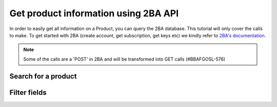 Get product information using 2BA API
-------------------------------------

In order to easily get all information on a Product, you can query the 2BA database. This tutorial will only cover
the calls to make. To get started with 2BA (create account, get subscription, get keys etc) we kindly refer to `2BA's
documentation <https://www.2ba.nl/nl/documentatie/webservices>`_.

.. NOTE::

    Some of the calls are a 'POST' in 2BA and will be transformed into GET calls (#BBAFGOSL-576)



Search for a product
++++++++++++++++++++

.. http:post:: https://apix.2ba.nl/api/V1/Product/Search

   Returns a list of products that met your query.

   .. note::
       Please note to *always* a default filter for `Tags`, for otherwise
       you'll search through **all** products including kitchen sinks. See example for the list of default tags.

   **Example request**:

   .. sourcecode:: http

      POST /api/V1/Product/Search HTTP/1.1
      Host: apix.2ba.nl
      Accept: application/json
      Authorization: OAuth token to authenticate

      {
        "languagecode": 1,
        "from": 0,
        "size": 1,
        "searchstring: "nefit",
        "filters": [
            {
                "code": "Tags",
                "values": [
                    {"code": "FGO-CV"},
                    {"code": "FGO-PV"},
                    {"code": "FGO-WP"}
                ],
            }
        ]
      }

   **Example response (excerpt)**:

   .. sourcecode:: http

      HTTP/1.1 200 OK
      Content-Type: text/javascript

      {
         "items": [
            {
                "id": 2769945,
                "shortDescription": "Nefit ProLine NxT HRC 24/CW4",
                "manufacturerGln": "8712423018495",
                "manufacturerName": "Bosch Thermotechniek",
                "productCode": "7746901851",
                "gtin": "04054925005042",
                "deeplink": "https://www.nefit.nl/professioneel/producten_pro/categorie-overzicht-pro_719",
                "brand": "Nefit",
                "model": "ProLine",
                "version": "NxT HRC 24/CW4",
                "etimClass": {
                  "code": "EC011396",
                  "description": "Gaswand combiketel"
                },
                "status": {
                  "code": "126",
                  "description": "Regulier beschikbaar"
                },
                "weightQuantity": 19.65,
                "weightMeasureUnit": {
                  "code": "KGM",
                  "description": "Kilogram"
                },
                "features": [
                  {
                    "code": "EF020003",
                    "description": "Materiaal warmtewisselaar",
                    "alphaNumericValue": {
                      "code": "EV000166",
                      "description": "Roestvaststaal (RVS)"
                    },
                    "type": "A",
                    "isModelling": false,
                    "isRegular": true,
                    "orderNumberModelling": 0,
                    "orderNumberRegular": 1,
                    "portCode": 0,
                    "changeCodeRegular": "Unchanged",
                    "changeCodeModelling": "Unchanged"
                  },
                  {
                    "code": "EF001257",
                    "description": "Kwaliteitsklasse",
                    "type": "A",
                    "isModelling": false,
                    "isRegular": true,
                    "orderNumberModelling": 0,
                    "orderNumberRegular": 2,
                    "portCode": 0,
                    "changeCodeRegular": "Unchanged",
                    "changeCodeModelling": "Unchanged"
                  }
                ]
              }
         ]
         "took": 1,
         "total": 257
      }

   :reqheader Authorization: OAtuh token to authenticate
   :<json integer languagecode: The requested language code (1 for Dutch)
   :<json integer from: Offset to start from (0-based)
   :<json integer size: Number of results to return
   :<json string searchstring: Filter string
   :<json object filters: A set of filters. Please see `2BA Swagger <https://apix.beta.2ba.nl/swagger/index.html>`_ for a full list of filters. Always include the Tags!


Filter fields
++++++++++++++++++++

.. http:post:: Product/FiltersForField?field={some-field}

   Returns a list of models, series and versions that can be used to filter down the list of products.

   .. note::
       Please note to *always* a default filter for `Tags`, for otherwise
       you'll search through **all** products including kitchen sinks.

   **Example request**:

   .. sourcecode:: http

      POST /Product/FiltersForField?field=Model HTTP/1.1
      Host: apix.2ba.nl
      Accept: application/json
      Authorization: OAuth token to authenticate

      {
        "filters": [
            {
                "code": "Tags",
                "values": [
                    {"code": "FGO-CV"},
                    {"code": "FGO-PV"},
                    {"code": "FGO-WP"}
                ],
            }
        ]
      }

   **Example response (excerpt)**:

   .. sourcecode:: http

      HTTP/1.1 200 OK
      Content-Type: text/javascript

      {
        "code": "Model",
        "count": 200,
        "portCode": 0,
        "type": "Model",
        "values": [
            {
                "active": false,
                "code": "Warmteopwekkers",
                "count": 239
            }
        ]
      }

   :reqheader Authorization: OAuth token to authenticate
   :<json object filters: A set of filters. Please see `2BA Swagger <https://apix.beta.2ba.nl/swagger/index.html>`_ for a full list of filters. Always include the Tags!

